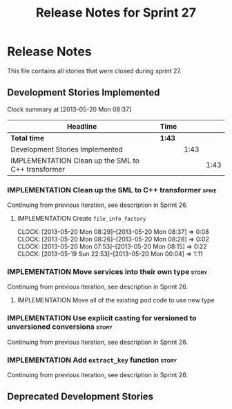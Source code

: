 #+title: Release Notes for Sprint 27
#+options: date:nil toc:nil author:nil num:nil
#+todo: ANALYSIS IMPLEMENTATION TESTING | COMPLETED CANCELLED
#+tags: story(s) epic(e) task(t) note(n) spike(p)

* Release Notes

This file contains all stories that were closed during sprint 27.

** Development Stories Implemented

#+begin: clocktable :maxlevel 3 :scope subtree
Clock summary at [2013-05-20 Mon 08:37]

| Headline                                           | Time   |      |      |
|----------------------------------------------------+--------+------+------|
| *Total time*                                       | *1:43* |      |      |
|----------------------------------------------------+--------+------+------|
| Development Stories Implemented                    |        | 1:43 |      |
| IMPLEMENTATION Clean up the SML to C++ transformer |        |      | 1:43 |
#+end:

*** IMPLEMENTATION Clean up the SML to C++ transformer                :spike:

Continuing from previous iteration, see description in Sprint 26.

**** IMPLEMENTATION Create =file_info_factory=
     CLOCK: [2013-05-20 Mon 08:29]--[2013-05-20 Mon 08:37] =>  0:08
     CLOCK: [2013-05-20 Mon 08:26]--[2013-05-20 Mon 08:28] =>  0:02
     CLOCK: [2013-05-20 Mon 07:53]--[2013-05-20 Mon 08:15] =>  0:22
     CLOCK: [2013-05-19 Sun 22:53]--[2013-05-20 Mon 00:04] =>  1:11

*** IMPLEMENTATION Move services into their own type                  :story:

Continuing from previous iteration, see description in Sprint 26.

**** IMPLEMENTATION Move all of the existing pod code to use new type

*** IMPLEMENTATION Use explicit casting for versioned to unversioned conversions :story:

Continuing from previous iteration, see description in Sprint 26.

*** IMPLEMENTATION Add =extract_key= function                         :story:

Continuing from previous iteration, see description in Sprint 26.

** Deprecated Development Stories
